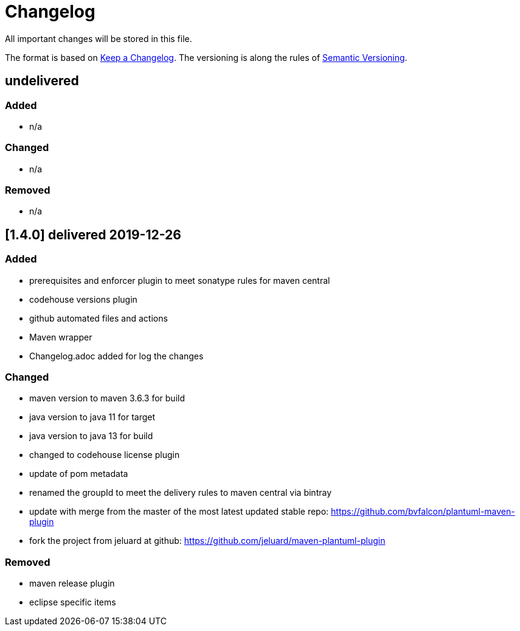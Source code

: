 = Changelog
All important changes will be stored in this file.

The format is based on http://keepachangelog.com/de/[Keep a Changelog].
The versioning is along the rules of  http://semver.org/lang/de/[Semantic Versioning].

// == [3.1.1] delivered 2018-05-11
== undelivered
=== Added

* n/a

=== Changed

* n/a

### Removed

* n/a

== [1.4.0] delivered 2019-12-26
=== Added

* prerequisites and enforcer plugin to meet sonatype rules for maven central
* codehouse versions plugin
* github automated files and actions
* Maven wrapper
* Changelog.adoc added for log the changes

=== Changed

* maven version to maven 3.6.3 for build
* java version to java 11 for target
* java version to java 13 for build
* changed to codehouse license plugin
* update of pom metadata
* renamed the groupId to meet the delivery rules to maven central via bintray
* update with merge from the master of the most latest updated stable repo: https://github.com/bvfalcon/plantuml-maven-plugin
* fork the project from jeluard at github: https://github.com/jeluard/maven-plantuml-plugin

### Removed

* maven release plugin
* eclipse specific items

